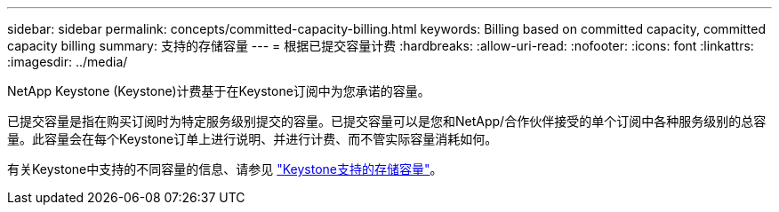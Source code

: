 ---
sidebar: sidebar 
permalink: concepts/committed-capacity-billing.html 
keywords: Billing based on committed capacity, committed capacity billing 
summary: 支持的存储容量 
---
= 根据已提交容量计费
:hardbreaks:
:allow-uri-read: 
:nofooter: 
:icons: font
:linkattrs: 
:imagesdir: ../media/


[role="lead"]
NetApp Keystone (Keystone)计费基于在Keystone订阅中为您承诺的容量。

已提交容量是指在购买订阅时为特定服务级别提交的容量。已提交容量可以是您和NetApp/合作伙伴接受的单个订阅中各种服务级别的总容量。此容量会在每个Keystone订单上进行说明、并进行计费、而不管实际容量消耗如何。

有关Keystone中支持的不同容量的信息、请参见 link:../concepts/supported-storage-capacity.html["Keystone支持的存储容量"]。
